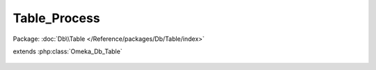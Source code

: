 -------------
Table_Process
-------------

Package: :doc:`Db\\Table </Reference/packages/Db/Table/index>`

.. php:class:: Table_Process

extends :php:class:`Omeka_Db_Table`

    .. php:attr:: _target

        protected

    .. php:method:: findByClass($className)

        :param $className:

    .. php:method:: findByStatus($status)

        :param $status:
